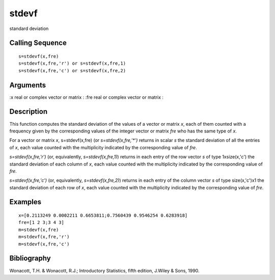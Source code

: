 


stdevf
======

standard deviation



Calling Sequence
~~~~~~~~~~~~~~~~


::

    s=stdevf(x,fre)
    s=stdevf(x,fre,'r') or s=stdevf(x,fre,1)
    s=stdevf(x,fre,'c') or s=stdevf(x,fre,2)




Arguments
~~~~~~~~~

:x real or complex vector or matrix
: :fre real or complex vector or matrix
:



Description
~~~~~~~~~~~

This function computes the standard deviation of the values of a
vector or matrix `x`, each of them counted with a frequency given by
the corresponding values of the integer vector or matrix `fre` who has
the same type of `x`.

For a vector or matrix `x`, s=stdevf(x,fre) (or `s=stdevf(x,fre,'*')`
returns in scalar `s` the standard deviation of all the entries of
`x`, each value counted with the multiplicity indicated by the
corresponding value of `fre`.

`s=stdevf(x,fre,'r')` (or, equivalently, `s=stdevf(x,fre,1)`) returns
in each entry of the row vector `s` of type 1xsize(x,'c') the standard
deviation of each column of `x`, each value counted with the
multiplicity indicated by the corresponding value of `fre`.

`s=stdevf(x,fre,'c')` (or, equivalently, `s=stdevf(x,fre,2)`) returns
in each entry of the column vector `s` of type size(x,'c')x1 the
standard deviation of each row of `x`, each value counted with the
multiplicity indicated by the corresponding value of `fre`.



Examples
~~~~~~~~


::

    x=[0.2113249 0.0002211 0.6653811;0.7560439 0.9546254 0.6283918]
    fre=[1 2 3;3 4 3]
    m=stdevf(x,fre)
    m=stdevf(x,fre,'r')
    m=stdevf(x,fre,'c')




Bibliography
~~~~~~~~~~~~

Wonacott, T.H. & Wonacott, R.J.; Introductory Statistics, fifth
edition, J.Wiley & Sons, 1990.



